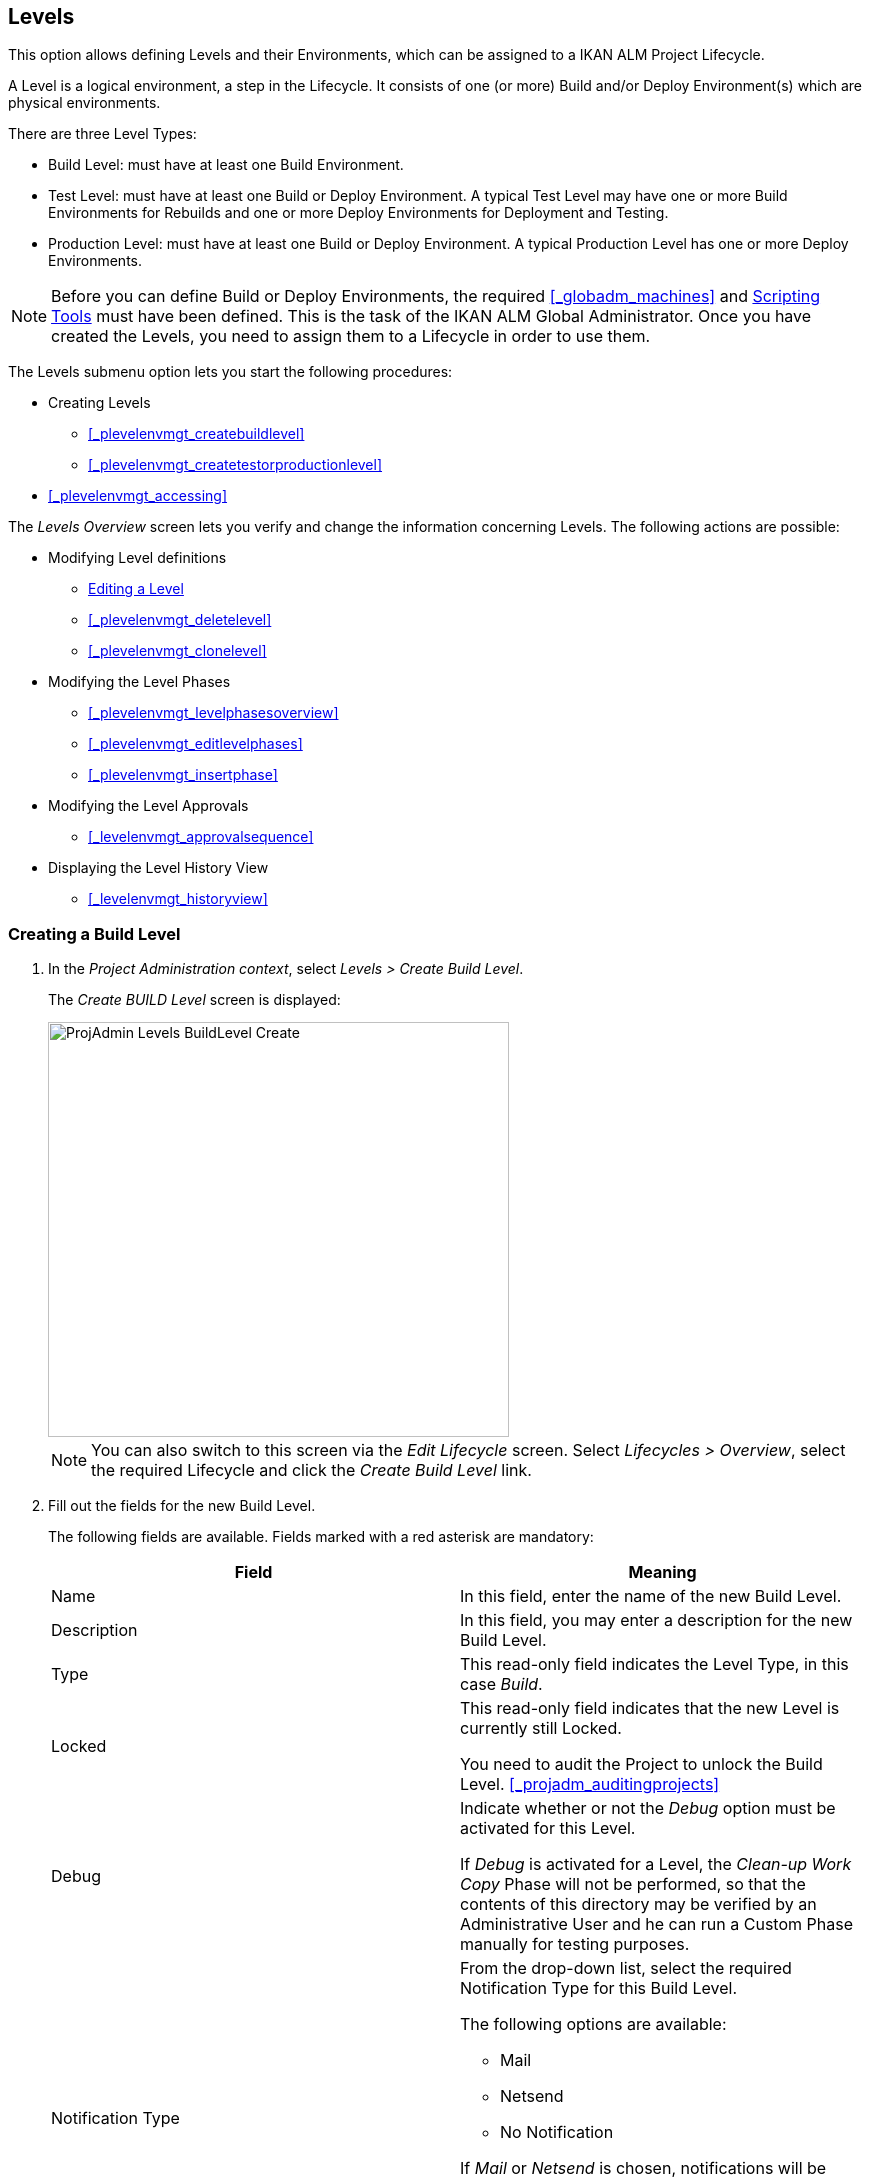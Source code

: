 
== Levels 
(((Project Administration ,Levels)))  (((Project Management Options ,Levels)))  (((Levels))) 

This option allows defining Levels and their Environments, which can be assigned to a IKAN ALM Project Lifecycle.

A Level is a logical environment, a step in the Lifecycle.
It consists of one (or more) Build and/or Deploy Environment(s) which are physical environments.

There are three Level Types:

* Build Level: must have at least one Build Environment.
* Test Level: must have at least one Build or Deploy Environment. A typical Test Level may have one or more Build Environments for Rebuilds and one or more Deploy Environments for Deployment and Testing.
* Production Level: must have at least one Build or Deploy Environment. A typical Production Level has one or more Deploy Environments.


[NOTE]
====

Before you can define Build or Deploy Environments, the required <<#_globadm_machines,>> and <<GlobAdm_ScriptingTools.adoc#_globadm_scriptingtools,Scripting Tools>> must have been defined.
This is the task of the IKAN ALM Global Administrator.
Once you have created the Levels, you need to assign them to a Lifecycle in order to use them.
====

The Levels submenu option lets you start the following procedures:

* Creating Levels
** <<#_plevelenvmgt_createbuildlevel,>>
** <<#_plevelenvmgt_createtestorproductionlevel,>>
* <<#_plevelenvmgt_accessing,>>


The _Levels Overview_ screen lets you verify and change the information concerning Levels.
The following actions are possible:

* Modifying Level definitions
** <<ProjAdm_Levels.adoc#_plevelenvmgt_editlevel,Editing a Level>>
** <<#_plevelenvmgt_deletelevel,>>
** <<#_plevelenvmgt_clonelevel,>>
* Modifying the Level Phases
** <<#_plevelenvmgt_levelphasesoverview,>>
** <<#_plevelenvmgt_editlevelphases,>>
** <<#_plevelenvmgt_insertphase,>>
* Modifying the Level Approvals
** <<#_levelenvmgt_approvalsequence,>>
* Displaying the Level History View
** <<#_levelenvmgt_historyview,>>


=== Creating a Build Level
(((Levels ,Creating a Level))) 
 
. In the __Project Administration context__, select __Levels > Create Build Level__.
+
The _Create BUILD Level_ screen is displayed:
+
image::images/ProjAdmin-Levels-BuildLevel-Create.png[,461,415] 
+

[NOTE]
====
You can also switch to this screen via the _Edit Lifecycle_ screen.
Select__ Lifecycles
> Overview__, select the required Lifecycle and click the _Create Build Level_ link.
====
. Fill out the fields for the new Build Level.
+
The following fields are available.
Fields marked with a red asterisk are mandatory:
+

[cols="1,1", frame="topbot", options="header"]
|===
| Field
| Meaning

|Name
|In this field, enter the name of the new Build Level.

|Description
|In this field, you may enter a description for the new Build Level.

|Type
|This read-only field indicates the Level Type, in this case __Build__.

|Locked
|This read-only field indicates that the new Level is currently still Locked.

You need to audit the Project to unlock the Build Level. <<#_projadm_auditingprojects,>>

|Debug
|Indicate whether or not the _Debug_ option must be activated for this Level.

If _Debug_ is activated for a Level, the _Clean-up Work Copy_ Phase will not be performed, so that the contents of this directory may be verified by an Administrative User and he can run a Custom Phase manually for testing purposes.

|Notification Type
a|From the drop-down list, select the required Notification Type for this Build Level.

The following options are available:

** Mail
** Netsend
** No Notification

If _Mail_ or _Netsend_ is chosen, notifications will be created at the end of a Level Request on the Level, depending on the Notification Criteria.
The notification is sent to the members of the Project User, Project Admin and Level Requester User Groups.

|Notification Criteria
a|From the drop-down list, select the required Notification Criteria for this Build Level.

The following options are available:

* _Always_
+
A Notification will be sent when a Level Request for this Level has ended with status __Fail__, _Warning_ or __Success__.
* _Fail_
+
A notification will be sent when a Level Request for this Level has ended with status __Fail__.
* _Successful_
+
A notification will be sent when a Level Request for this Level has ended with status _Warning_ or __Success__.
* _Never_
+
No notification will be sent when a Level Request for this Level has ended.


|Schedule
a|From the drop-down list, you may select a Schedule for this Build Level.
The purpose of this Schedule is to determine the interval for generating automatic Builds.

Schedules are defined by the Global Administrator.
They verify at the requested time or interval whether the code in the VCR was changed.
If this is the case, a Level Request is created automatically.

Examples:

At global administration level, define:

* _Nightly Build:_ define a schedule that will verify the code each night and generate a Level Request, if the code was changed.
* __Continuous Build: __define a schedule that will verify the code every 10 or 20 minutes and generate a Level Request, if the code was changed.

_Note:_ This option is not available for Package-based projects.

|Requester User Group
|From the drop-down list, you may select the required Requester User Group.
Members of this User Group have the right to create Level Requests for this Build Level.
If a Project User Group has been defined, this User Group will be selected as the default Requester User Group.

|Lifecycle
|From the drop-down list, select the Lifecycle to which the Level must be assigned.

_Note:_ If you create a Build Level using the _Create Build Level_ link on the _Edit Lifecycle_ screen, the name of the Lifecycle will already be filled in.
|===
. Additional Information
+
The__ Build Levels Defined in Project__ panel displays the different Build Levels defined for the Project.
+
For more information on this panel, refer to <<ProjAdm_Levels.adoc#_levelenvmgt_overview,Levels Overview>>.
. Click__ Create__ to confirm the creation of the new Build Level.
+
You can also click _Reset_ to clear the fields and restore the initial values.

* _Back_ to return to the previous screen without saving the changes.


=== Creating a Test or Production Level 
(((Levels ,Creating a Test Level)))  (((Levels ,Creating a Production Level))) 

[NOTE]
====
The procedure for creating Test and Production Levels is identical.
====

. In the __Project Administration context__, select _Levels > Create Test Level_ or __Create Production Level__.
+
The _Create TEST Level_ or _Create
PRODUCTION Level_ screen is displayed:
+
image::images/ProjAdmin-Levels-ProductionLevel-Create.png[,511,482] 
+

[NOTE]
====
You can also switch to this screen via the _Edit Lifecycle_ screen.
Select__ Lifecycles
> Overview__, select the required Lifecycle and click the _Create Test Level_ or _Create
Production Level_ link.
====

. Fill out the fields for the new Test or Production Level.
+
The following fields are available.
Fields marked with a red asterisk are mandatory:
+

[cols="1,1", frame="topbot", options="header"]
|===
| Field
| Meaning

|Name
|
In this field, enter the name of the new Test or Production Level.

|Description
|In this field, you may enter a description for the new Test or Production Level.

|Type
|This read-only field indicates the Level Type, in this case _Test_ or __Production__.

|Locked
|This read-only field indicates that the new Level is currently still __Locked__.

You need to audit the Project to unlock the Test or Production Level. <<#_projadm_auditingprojects,>>

|Debug
|Indicate whether or not the _Debug_ option must be activated for this Level.

If _Debug_ is activated for a Level, the _Clean-up Work Copy_ Phase will not be performed, so that the contents of this directory may be verified by an Administrative User and he can run a Custom Phase manually for testing purposes.

|Notification Type
a|From the drop-down list, select the required Notification Type for this Test or Production Level.

The following options are available:

* netsend
* mail
* No notification

If _Mail_ or _Netsend_ is chosen, notifications will be created at the end of a Level Request on the Level, depending on the Notification Criteria.
The notification is sent to the members of the Project User, Project Admin and Level Requester User Groups.

|Notification Criteria
a|From the drop-down list, select the required Notification Criteria for this Test or Production Level.

The following options are available:

* _Always_
A Notification will be sent when a Level Request for this Level has ended with status __Fail__, _Warning_ or __Success__.
* _Fail_
+
A notification will be sent when a Level Request for this Level has ended with status __Fail__.
* _Successful_
+
A notification will be sent when a Level Request for this Level has ended with status _Warning_ or __Success__.
* _Never_
+
No notification will be sent when a Level Request for this Level has ended.


|Requester User Group
|From the drop-down menu, you may select the required Requester User Group.
Members of this User Group have the right to create Level Requests for this Test or Production Level.
If a Project User Group has been defined, this User Group will be selected as the default Requester User Group.

|Pre-Notification User Group
|From the drop-down menu, you may select the required Pre-Notification User Group.
Members of this group will be notified when a Level Request is created for this Level.

|Post-Notification User Group
|From the drop-down menu, you may select the required Post-Notification User Group.
Members of this group will be notified when a Level Request for this Level has ended, depending on the Post-Notification Criteria.

|Post-Notification Criteria
a|From the drop-down list, select the required Post-Notification Criteria for this Test or Production Level.

The following options are available:

* Always
+
A Post-notification will be sent if the Level Request ends with status __Success__, __Warning__, _Fail_ or in case of a rejected __Post-__Approval.
* Fail/Reject
+
A Post-notification will be sent if the Level Request fails or in case of a rejected __Post-__Approval.
* Success
+
A Post-notification will be sent if the Level Request ends with status _Success_ or __Warning__.


|Sequence Level After
|This field is only available if you create a Test or Production Level using the _Create Test Level_ or _Create
Production Level_ link on the _Edit Lifecycle_ screen.

From the drop-down menu, select the level that must precede the Test or Production Level you are defining.

If you used the Levels > Create Test (or Production) Level option on the Project Administration submenu, the new Test or Production Level will be created after the existing Test or Production Level, if any.

You can always modify the Level Sequence using the image:images/icons/up.gif[,15,15] _Up_ or image:images/icons/down.gif[,15,15] _Down_ options on the _Defined Levels_ panel on the _Edit
Lifecycle_ screen. <<ProjAdm_LifeCycles.adoc#_lifecycles_changingorderlevels,Changing the order of the Levels>>

|Lifecycle
|From the drop-down list, select the Lifecycle to which the Level must be assigned.

_Note:_ If you create a Test or Production Level using the _Create
Test Level_ or _Create Production Level_ link on the _Edit Lifecycle_ screen, the name of the Lifecycle will already be filled in.
|===

. Verify the settings of the other Test or Production Levels defined in the Project.
+
The__ Test Levels Defined in Project__ or _Production
Levels Defined in Project_ panel displays the different Test or Production Levels defined for the Project.
+
For more information on this panel, refer to <<ProjAdm_Levels.adoc#_levelenvmgt_overview,Levels Overview>>.
. Click__ Create__ to confirm the creation of the new Test or Production Level.
+
You can also click

* _Reset_ to clear the fields and restore the initial values,
* _Back_ to return to the previous screen without saving the changes.


[[_levelenvmgt_overview]]
=== Levels Overview

The _Levels Overview_ screen displays the information concerning the Build, Test and Production Levels defined for a Project.

The following actions are possible:

* Modifying Level definitions
** <<ProjAdm_Levels.adoc#_plevelenvmgt_editlevel,Editing a Level>>
** <<#_plevelenvmgt_deletelevel,>>
** <<#_plevelenvmgt_clonelevel,>>
* Modifying the Level Phases
** <<#_plevelenvmgt_levelphasesoverview,>>
** <<#_plevelenvmgt_editlevelphases,>>
** <<#_plevelenvmgt_insertphase,>>
* Displaying the Level History View
** <<#_levelenvmgt_historyview,>>


==== The Levels Overview Screen 
(((Levels ,Overview Screen))) 

. In the __Project Administration context__, select __Levels > Overview__.
+
The _Levels Overview_ screen is displayed:
+
image::images/ProjAdmin-Levels-Overview.png[,975,387] 
+
. Define the required search criteria on the search panel.
+
The list of items on the overview will be automatically updated based on the selected criteria.
+
You can also:

* click the _Show/hide advanced options_ link to display or hide all available search criteria,
* click the _Search_ link to refresh the list based on the current search criteria,
* click the _Reset search_ link to clear the search fields,

. On the Levels Overview, verify the Level information fields.
+
For a description of the fields, refer to the sections <<#_plevelenvmgt_createbuildlevel,>> and <<#_plevelenvmgt_createtestorproductionlevel,>>.
. The following links are available:
* image:images/icons/edit.gif[,15,15] <<ProjAdm_Levels.adoc#_plevelenvmgt_editlevel,Editing a Level>>
* image:images/icons/delete.gif[,15,15] <<#_plevelenvmgt_deletelevel,>>
* image:images/icons/clone.gif[,15,15] <<#_plevelenvmgt_clonelevel,>>
* image:images/icons/edit_phases.gif[,15,15] <<ProjAdm_Levels.adoc#_levelenvmgt_levelphases,Level Phases>>
* image:images/icons/history.gif[,15,15] <<#_levelenvmgt_historyview,>>


[[_plevelenvmgt_editlevel]]
==== Editing a Level (((Levels ,Editing))) 

. Switch to the _Levels Overview_ screen.
+
<<#_plevelenvmgt_accessing,>>
. On the _Levels Overview_ panel, click the image:images/icons/edit.gif[,15,15] _Edit_ link for the required Level.
+
The _Edit Level_ screen is displayed.
+
image::images/ProjAdmin-Levels-TestLevel-Edit.png[,439,224] 
+
. Click the _Edit_ button on the _Level Info_ panel.
+
The following pop-up window will be displayed:
+
image::images/ProjAdmin-Levels-TestLevel-Edit_Popup.png[,445,396] 
+
.. Edit the fields on the _Edit Level_ pop-up window.
+
For a description of the fields, refer to the sections <<#_plevelenvmgt_createbuildlevel,>> and <<#_plevelenvmgt_createtestorproductionlevel,>>.
.. Click __Save __to save your changes.
+
You can also click__ Refresh __to retrieve the settings from the database or__ Cancel__ to return to the previous screen without saving your changes.
. Underneath the _Level Info_ panel, an overview of the defined Phases, Environments and, optionally, Pre- and Post-Approvals is displayed, as well as the necessary links to edit Phases, to create Build and Deploy Environments and, optionally, to edit the Deploy Sequence and the Approvals. 
+
For more information, refer to the sections: 

* <<ProjAdm_Levels.adoc#_levelenvmgt_levelphases,Level Phases>>
* <<#_plevelenvmgt_createbuildenvironment,>>
* <<#_plevelenvmgt_createdeployenvironment,>>
* <<#_plevelenvmgt_changedeploysequence,>>
* <<#_levelenvmgt_approvalsequence,>>


[[_levelenvmgt_levelphases]]
===== Level Phases 
(((Levels ,Phases)))  (((Level Phases))) 

When creating a Level (Build, Test or Production), IKAN ALM will automatically link the default flow of core Level Phases to it. 

The core Phases are:

* Retrieve Code
* Build
* Tag Code
* Deploy
* Cleanup Work Copy


Levels for Projects that are linked to an Issue Tracking System will have an extra Issue Tracking Phase.
On a Build Level, the search for handled Issue Numbers in the VCR commit comments will happen during this Phase.

The Build and Deploy Phases will communicate with the Agent running the Build(s) or Deploy(s) in order to start, follow up and set the end status of Build and Deploy actions. 

[NOTE]
====
The behavior of the Phase is dependent of the Level Type to which it is connected.
For example; both Test and Production Levels will have a _Tag Code_ Phase connected by default, but nothing will happen during this Phase as tagging will only be done on a Build Level type.
This behavior may change in future releases.
At present you can manually remove the _Tag
Code_ Phase from Test and Production Levels.
====

When executing a Level Request for this Level, a log will be created for each of the Phases. <<Desktop_LevelRequests.adoc#_dekstop_lr_detailedoverview,Level Request Detail>>

Refer to the following procedures for more information:

* <<#_plevelenvmgt_levelphasesoverview,>>
* <<#_plevelenvmgt_modifyorderphases,>>
* <<#_plevelenvmgt_editlevelphases,>>
* <<#_plevelenvmgt_viewlevelphaseparams,>>
* <<#_plevelenvmgt_deletephase,>>
* <<#_plevelenvmgt_insertphase,>>


====== The Level Phases Overview Screen

. In the __Project Administration context__, select __Levels > Overview__.
. Click the _Edit Phases_ image:images/icons/edit_phases.gif[,15,15]  link on the _Levels Overview_ panel.
+
The _Level Phases Overview_ screen is displayed:
+
image::images/ProjAdmin-Levels-TestLevel-EditPhases.png[,768,477] 
+
. Use the links on the _Phases Overview_ panel to edit a Phase.
+
The following links are available:

* The image:images/icons/up.gif[,15,15] _Up_ and image:images/icons/down.gif[,15,15] _Down_ links to change the order of the Phases. <<#_plevelenvmgt_modifyorderphases,>>
* The image:images/icons/edit.gif[,15,15] _Edit_ link to edit the Phase`'s settings. <<#_plevelenvmgt_editlevelphases,>>
* The image:images/icons/icon_viewparameters.png[,15,15] _View Parameters_ link to manage the mandatory and optional Phase Parameters. <<#_plevelenvmgt_viewlevelphaseparams,>>
* The image:images/icons/delete.gif[,15,15] _Delete_ link to delete a Phase. <<#_plevelenvmgt_deletephase,>>
+

[NOTE]
====

Changing the Phases can have undesirable consequences on the Lifecycle.
For more information, refer to the document __HOW
TO Using and Developing a Phase in IKAN ALM__.
====
. Insert a Phase, if required.
+
Select the _Insert Phase_ link underneath the _Phases Overview_ panel. <<#_plevelenvmgt_insertphase,>>
. When done, click _Back_ to return to the _Levels Overview_ screen.


====== Changing the Order of the Level Phases

. Switch to the _Levels Overview_ screen.
+
<<#_plevelenvmgt_accessing,>>
. Click the _Edit Phases_ image:images/icons/edit_phases.gif[,15,15]  link on the _Levels Overview_ panel.
. Use the image:images/icons/up.gif[,15,15] __Up__ and image:images/icons/down.gif[,15,15] _Down_ links in front of a Level Phase to change its position in the sequence.
. Click _Back_ to return to the _Levels Overview_ screen.
+

[WARNING]
--
Avoid changing a Phase`'s position in such a way that its _Next Phase on Error_ is in an earlier position in the workflow: this could result in an infinite loop.
--

====== Editing a Level Phase

. Switch to the _Levels Overview_ screen.
+
<<#_plevelenvmgt_accessing,>>
. Click the _Edit Phases_ image:images/icons/edit_phases.gif[,15,15]  link on the _Levels Overview_ panel.
. Click the image:images/icons/edit.gif[,15,15] _Edit_ link in front of the Phase you want to edit.
+
The _Edit Level Phase_ screen is displayed.
+
image::images/ProjAdmin-Levels-TestLevel-LevelPhase-Edit.png[,556,244] 
+
. Edit the fields on the _Edit Level Phase_ window.
+
For a description of the fields, refer to the section <<#_plevelenvmgt_insertphase,>>.
. Click __Save __to save your changes.
+
You can also click__ Refresh __to retrieve the settings from the database or__ Cancel__ to return to the previous screen without saving your changes.


====== Viewing the Level Phase Parameters 
(((Levels ,Phases ,Viewing the Level Phase Parameters)))  (((Parameters ,Level Phases))) 

. Switch to the _Levels Overview_ screen.
+
<<#_plevelenvmgt_accessing,>>
. Click the _Edit Phases_ image:images/icons/edit_phases.gif[,15,15]  link on the _Levels Overview_ panel.
. Click the image:images/icons/icon_viewparameters.png[,15,15] _View Parameters_ links in front of a Level Phase you want to manage the Phase Parameters for.
+
The _Phase Parameter Overview_ screen is displayed.
+
image::images/ProjAdmin-Levels-TestLevel-EditPhases_ViewParams.png[,773,642] 
+
. Verify the Level Phase Parameters.
+
The _Phase Parameters_ panel displays all the defined Parameters of the Level Phase and allows you to create non-mandatory Phase Parameters.
+
The following fields are available:
+

[cols="1,1", frame="topbot", options="header"]
|===
| Field
| Meaning

|Name
|The name of the Parameter.

This field may not be changed since it is defined in Global Administration.

|Value
|The Value of the Parameter. 

Initially, when the Phase is inserted, the value will be copied from the Default Value in Global Administration (if provided).

This field may be changed by Editing the Phase Parameter.

|Integration Type
a|This field indicates whether the value of the Parameter is a simple text value, or whether it represents a link (an integration) to an IKAN ALM Global Administration object type.

The possible values are:

* None: the value is simple text
* Transporter: link to a Transporter
* VCR: link to a Version Control Repository
* ITS: link to an Issue Tracking System
* Scripting Tool: link to a Scripting Tool
* ANT: link to an Ant Scripting Tool
* GRADLE: link to a Gradle Scripting Tool
* NANT: link to a NAnt Scripting Tool
* MAVEN2: link to a Maven2 Scripting Tool

This field may not be changed since it is defined in Global Administration.

|Mandatory
|This field indicates whether the Parameter has been created automatically when the Phase is inserted in the Level.
This is the case for Mandatory Parameters.

Non-mandatory Parameters must be created after the Phase has been inserted in the Level, using the _Create Parameter_ link.

This field may not be changed since it is defined in Global Administration.

|Secure
|This field indicates whether the Parameter is secured or not.

This field may not be changed since it is defined in Global Administration.
|===

. Click the image:images/icons/edit.gif[,15,15] _Edit Parameter_ link next to a Phase Parameter.
+
The following pop-up window will be displayed.
+
image::images/ProjAdmin-BuildEnv-BuildEnvPhaseParams-EditValue.png[,295,143] 
+
Set the value of the Level Phase Parameter and click _Save_ to save the value.
+
You can also click:

* _Refresh_ to retrieve the settings from the database.
* _Cancel_ to return to the _Phase Parameter Overview_ screen without saving a value.
. If you want to create a non-mandatory Phase Parameter, click the image:images/icons/icon_createparameter.png[,15,15] _Create Parameter_ link next to a Phase Parameter.
+
The following pop-up window will be displayed.
+
image::images/ProjAdmin-BuildEnv-BuildEnvPhaseParams-CreateParam.png[,383,121] 
+
If a default Parameter value has been set in Global Administration, that value will be suggested.
+
Set the value of the Level Phase Parameter and click __Create__.

* _Reset_ to retrieve the settings from the database.
* _Cancel_ to return to the _Phase Parameter Overview_ screen without saving a value.
+
. If you want to delete a non-mandatory Phase Parameter, click the image:images/icons/delete.gif[,15,15] _Delete Parameter_ link next to a Phase Parameter.
+
The following pop-up window will be displayed.
+
image::images/ProjAdmin-BuildEnv-BuildEnvPhaseParams-DeleteParamValue.png[,383,121] 
+
Click _Delete_ to confirm the deletion of the mandatory Level Phase Parameter.
+
You can also click _Cancel_ to close the pop-up window without deleting the Parameter.
. Click the image:images/icons/Phase_EditEnvPhaseParameter.png[,15,15] _Edit Global Phase Parameter_ link next to a Phase Parameter.
+
The User will be redirected to the _Edit
Phase_ screen (in the Global Administration context) and the _Edit Phase Parameter_ pop-up window is opened.
+
image::images/ProjAdmin-BuildEnv-BuildEnvPhaseParams-EditGlobalPhaseParam.png[,891,841] 
+
You can edit the Global Phase Parameter as described in the section <<#_globadm_phaseparameters_editing,>>.
+
To go back to the Phase Parameter in the Project Administration context, click the appropriate image:images/icons/Phase_EditEnvPhaseParameter.png[,15,15] _Edit Environment Phase Parameter_ link in the _Connected Environment
Parameters_ panel.


====== Deleting a Level Phase

. Switch to the _Levels Overview_ screen.
+
<<#_plevelenvmgt_accessing,>>
. Click the _Edit Phases_ image:images/icons/edit_phases.gif[,15,15]  link on the _Levels Overview_ panel.

. Click the image:images/icons/delete.gif[,15,15] _Delete_ link in front of the Level Phase you want to delete.
+
The _Delete Level Phase_ screen is displayed.
+
image::images/ProjAdmin-Levels-TestLevel-LevelPhase-Delete.png[,375,107] 

. Confirm the deletion by clicking the _Yes_ button.
+
You can also click__ No__ to return to the previous screen without deleting the Level Phase.


====== Inserting a Level Phase

. Switch to the _Levels Overview_ screen.
+
<<#_plevelenvmgt_accessing,>>
. Click the _Edit Phases_ image:images/icons/edit_phases.gif[,15,15]  link on the _Levels Overview_ panel.
. On the __Phases Overview__, click the _Insert Phase_ link.
+
The _Insert Phase_ screen is displayed.
+
image::images/ProjAdmin-Levels-TestLevel-InsertLevelPhase.png[,1048,713] 

. Select a Phase to insert from the _Available Phases_ panel.
. Fill out the fields for the new Phase.
+
The following fields are available:
+

[cols="1,1", frame="topbot", options="header"]
|===
| Field
| Meaning

|Phase
|From the _Available
Phases_ panel, select the Level Phase to add.

|Fail on Error
|In this field, indicate whether the Level Request is considered failed when this Phase goes in Error.

|Insert at Position 
|This field indicates at which position the Phase will be inserted into the Level workflow.
The Phase Position is also indicated on the _Phases Overview_ panel.

|Next Phase On Error
|This field indicates the next Phase to execute in case this Phase goes in Error.

|Label
|In this optional field you can add a Label for the Phase to be inserted.

In case you use the same Phase several times, adding a label is useful to provide additional information concerning the usage of the Phase.
|===
+
. Click__ Insert__ to confirm the creation of the new Phase.
+
You can also click _Cancel_ to return to the previous screen without saving the changes.


[[_levelenvmgt_builddeployenv]]
===== Build and Deploy Environment Settings

On the _Edit Level_ screen, you will also find the information concerning the Build and Deploy Environments defined for the different Levels.

Links for creating Build and Deploy Environments as well as for Changing the Deploy Sequence are available on the Environments Panel.

[NOTE]
====
You can also use the Build Environments and Deploy Environments submenu options for creating Environments.
The Deploy sequence, however, can only be modified on the _Levels
Overview_ screen. 
====

Refer to the following procedures for more information:

* <<#_plevelenvmgt_createbuildenvironment,>>
* <<#_plevelenvmgt_createdeployenvironment,>>
* <<#_plevelenvmgt_changedeploysequence,>>


====== Creating a Build Environment 
(((Build Environments ,Creating))) 

. Switch to the _Edit Level_ screen.
+
<<ProjAdm_Levels.adoc#_plevelenvmgt_editlevel,Editing a Level>>
. Underneath the__ Environments__ panel, click__ Create Build Environment__.
+
The following screen is displayed:
+
image::images/ProjAdmin-Levels-BuildEnv-Create.png[,1019,444] 
+
For a complete description of the _Create Build
Environment_ procedure, refer to <<#_pcreatebuildenvironment,>>.


====== Creating a Deploy Environment 
(((Deploy Environments ,Creating))) 

. Switch to the _Edit Level_ screen.
+
<<ProjAdm_Levels.adoc#_plevelenvmgt_editlevel,Editing a Level>>
. On the__ Environments__ panel, click__ Create Deploy Environment__.
+
The following screen is displayed:
+
image::images/ProjAdmin-Levels-DeployEnv-Create.png[,1035,490] 
+
For a complete description of the _Create Deploy
Environment_ procedure, refer to <<#_pcreatedeployenvironment,>>.


====== Editing the Deploy Sequence

When a Deploy Environment is created, it will automatically get Sequence Number 0.
When there are multiple Deploy Environments linked to a Level, they will be treated in parallel, since they all have 0 as Sequence Number.
In order to handle them sequentially, you must change the Sequence Number.
When executing a Level Request with multiple Deploys, first the Deploys with sequence number 0 will be executed in parallel.
When all of them have executed successfully, the Deploys with sequence number 1 will be executed in parallel, and so on.

When creating a Level Request, this Sequence Number will also be displayed in front of the Deploy Environment name.

This functionality is useful in case a Deploy Environment depends on another and you do not want to create multiple Levels.
For example, one Deploy Environment first updates an application database, and a second Environment will deploy the application code (if the database deploy is successful).

. Underneath the Environments panel on the _Edit Level_ screen, click__ Edit Deploy Environment Sequence__. 
+
<<ProjAdm_Levels.adoc#_plevelenvmgt_editlevel,Editing a Level>>
+

[NOTE]
====
This link is only available if there is more than one Deploy Environment linked to the Level.
====
+
The following screen is displayed:
+
image::images/ProjAdmin-Levels-EditDeploySequence.png[,298,203] 
+
. Change the __Sequence Number__.
+
Use the drop-down menu at the left of the Deploy Environment to change the Sequence Number.
. Click Save to save the new sequence order.
+
You can also click__ Refresh __to retrieve the settings from the database or__ Cancel __to return to the previous screen without saving your changes.


===== Level Approvals 
(((Approvals ,Level Approval Sequence)))  (((Approvals ,Level Approvals))) 

For Test and Production Levels, you can specify the sequence of Pre- and Post-Approvals.
For more information on Approvals, refer to <<#_desktop_outstandingapprovals,>>

. Switch to the _Levels Overview_ screen.
+
<<#_plevelenvmgt_accessing,>>

. On the _Levels Overview_ panel, click the image:images/icons/edit.gif[,15,15] _Edit_ link for the required Level.
+
The _Edit Level_ screen is displayed.
+
image::images/ProjAdmin-Levels-Level-Edit.png[,986,483] 
+

[NOTE]
====
Approvals can only be defined for Test and Production Levels.
====
+
. Click the image:images/icons/icon_editApprovals.png[,15,15] __Add Pre-Approval __or image:images/icons/icon_editApprovals.png[,15,15] __Add Post-Approval __link at the bottom of the __Edit Level __screen.
+
The _Add Approval_ window is displayed:
+
image::images/ProjAdmin-Levels-ProductionLevel-LevelApprovalSequence.png[,339,171] 

. Select the required _User Group_ from the drop-down list. 
+
Pre-Approvals need to be given before the Level Request is started, as they allow to avoid the execution of a Level Request.
Post-Approvals need to be given after the Level Request is executed, as they allow to avoid the delivering of a Build to the next Level in the Lifecycle.
. Define where the new approving User Group should be inserted. 
+
Select the User Group after which the new User Group should be inserted from the _Insert After_ drop-down list.
+

[NOTE]
====
If you do not select an existing Approval User Group from the __Insert after __drop-down list, the new Approval User Group will be inserted at the top of the sequence.
====
. Click the__ Insert __button, to confirm your changes.
+
The Approval is added to the Sequence on the _Edit Level_ screen.
. If necessary, you can use the image:images/icons/up.gif[,15,15] _Up_ and image:images/icons/down.gif[,15,15] _Down_ buttons to modify the order of the different User Groups, or use the image:images/icons/delete.gif[,15,15] _Remove_ button to remove a User Group from the Sequence list.
. Repeat this procedure to define all required Pre- and Post-Approvals.


==== Deleting a Level 
(((Levels ,Deleting))) 

Deleting a Level will also delete the connected Build and Deploy Environments, as well as the historical information concerning Level Requests, Builds and Deploys.

[NOTE]
====
If the Level is still linked to a Lifecycle you cannot delete the Level.
====

. Switch to the _Levels Overview_ screen.
+
<<#_plevelenvmgt_accessing,>>
. Click the _Delete_ link on the _Levels Overview_ panel.
+
The following screen is displayed:
+
image::images/ProjAdmin-Levels-Delete.png[,644,599] 
+
. Click__ Delete__ to confirm the deletion or _Back_ to return to the previous screen without deleting the Level.
. If you try deleting a Level that is assigned to a Lifecycle, the following screen is displayed:
+
image::images/ProjAdmin-Levels-TestLevel-Delete.png[,547,520] 
+
Remove the Level from the Lifecycle before deleting it. <<#_plifecyclemgt_removelevel,>>


==== Cloning a Level

. Switch to the _Levels Overview_ screen.
+
<<#_plevelenvmgt_accessing,>>
. Click the _Clone_ image:images/icons/clone.gif[,15,15]  link in front of the Level you want to clone.
+
The _Clone Level_ screen is displayed.
+
image::images/ProjAdmin-Levels-CloneLevel.png[,905,484] 
+
. Edit the fields on the _Level Info_ panel.
+
For a description of the fields, refer to the sections <<#_plevelenvmgt_createbuildlevel,>> or <<#_plevelenvmgt_createtestorproductionlevel,>>.
. Click__ Clone Level__ to confirm the action.
+
You can also click _Back_ to return to the _Levels Overview_ screen.
+
The Environments linked to the Level will be automatically cloned together with the Level.
The environment names will be set automatically by adding a "`CLONE`" suffix.
You might want to change this after the Level has been cloned.
You also might want to change the Source and/or Target Locations, especially the Target Locations of cloned Deploy Environments.


==== Viewing the Level History 
(((Levels ,History))) 

. Switch to the _Levels Overview_ screen.
+
<<#_plevelenvmgt_accessing,>>
. Click the _History_ image:images/icons/history.gif[,15,15]  link on the _Levels Overview_ panel.
+
For more detailed information concerning this __History View__, refer to the section <<#_historyeventlogging,>>.
+
Click __Back __to return to the previous screen.
